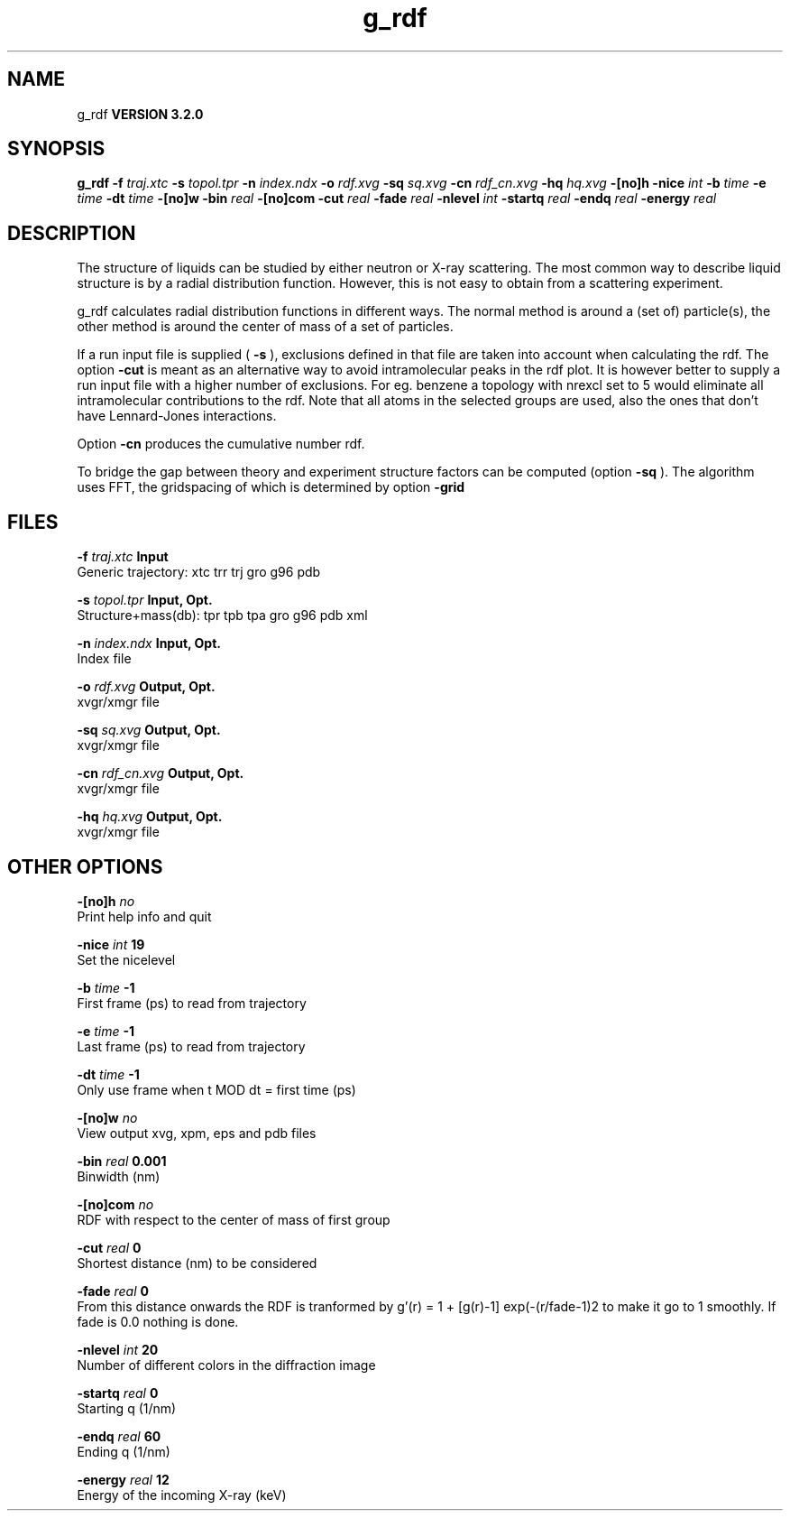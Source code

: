 .TH g_rdf 1 "Sun 25 Jan 2004"
.SH NAME
g_rdf
.B VERSION 3.2.0
.SH SYNOPSIS
\f3g_rdf\fP
.BI "-f" " traj.xtc "
.BI "-s" " topol.tpr "
.BI "-n" " index.ndx "
.BI "-o" " rdf.xvg "
.BI "-sq" " sq.xvg "
.BI "-cn" " rdf_cn.xvg "
.BI "-hq" " hq.xvg "
.BI "-[no]h" ""
.BI "-nice" " int "
.BI "-b" " time "
.BI "-e" " time "
.BI "-dt" " time "
.BI "-[no]w" ""
.BI "-bin" " real "
.BI "-[no]com" ""
.BI "-cut" " real "
.BI "-fade" " real "
.BI "-nlevel" " int "
.BI "-startq" " real "
.BI "-endq" " real "
.BI "-energy" " real "
.SH DESCRIPTION
The structure of liquids can be studied by either neutron or X-ray
scattering. The most common way to describe liquid structure is by a
radial distribution function. However, this is not easy to obtain from
a scattering experiment.


g_rdf calculates radial distribution functions in different ways.
The normal method is around a (set of) particle(s), the other method
is around the center of mass of a set of particles.


If a run input file is supplied (
.B -s
), exclusions defined
in that file are taken into account when calculating the rdf.
The option 
.B -cut
is meant as an alternative way to avoid
intramolecular peaks in the rdf plot.
It is however better to supply a run input file with a higher number of
exclusions. For eg. benzene a topology with nrexcl set to 5
would eliminate all intramolecular contributions to the rdf.
Note that all atoms in the selected groups are used, also the ones
that don't have Lennard-Jones interactions.


Option 
.B -cn
produces the cumulative number rdf.

To bridge the gap between theory and experiment structure factors can
be computed (option 
.B -sq
). The algorithm uses FFT, the gridspacing of which is determined by option 
.B -grid
.
.SH FILES
.BI "-f" " traj.xtc" 
.B Input
 Generic trajectory: xtc trr trj gro g96 pdb 

.BI "-s" " topol.tpr" 
.B Input, Opt.
 Structure+mass(db): tpr tpb tpa gro g96 pdb xml 

.BI "-n" " index.ndx" 
.B Input, Opt.
 Index file 

.BI "-o" " rdf.xvg" 
.B Output, Opt.
 xvgr/xmgr file 

.BI "-sq" " sq.xvg" 
.B Output, Opt.
 xvgr/xmgr file 

.BI "-cn" " rdf_cn.xvg" 
.B Output, Opt.
 xvgr/xmgr file 

.BI "-hq" " hq.xvg" 
.B Output, Opt.
 xvgr/xmgr file 

.SH OTHER OPTIONS
.BI "-[no]h"  "    no"
 Print help info and quit

.BI "-nice"  " int" " 19" 
 Set the nicelevel

.BI "-b"  " time" "     -1" 
 First frame (ps) to read from trajectory

.BI "-e"  " time" "     -1" 
 Last frame (ps) to read from trajectory

.BI "-dt"  " time" "     -1" 
 Only use frame when t MOD dt = first time (ps)

.BI "-[no]w"  "    no"
 View output xvg, xpm, eps and pdb files

.BI "-bin"  " real" "  0.001" 
 Binwidth (nm)

.BI "-[no]com"  "    no"
 RDF with respect to the center of mass of first group

.BI "-cut"  " real" "      0" 
 Shortest distance (nm) to be considered

.BI "-fade"  " real" "      0" 
 From this distance onwards the RDF is tranformed by g'(r) = 1 + [g(r)-1] exp(-(r/fade-1)2 to make it go to 1 smoothly. If fade is 0.0 nothing is done.

.BI "-nlevel"  " int" " 20" 
 Number of different colors in the diffraction image

.BI "-startq"  " real" "      0" 
 Starting q (1/nm) 

.BI "-endq"  " real" "     60" 
 Ending q (1/nm)

.BI "-energy"  " real" "     12" 
 Energy of the incoming X-ray (keV) 

